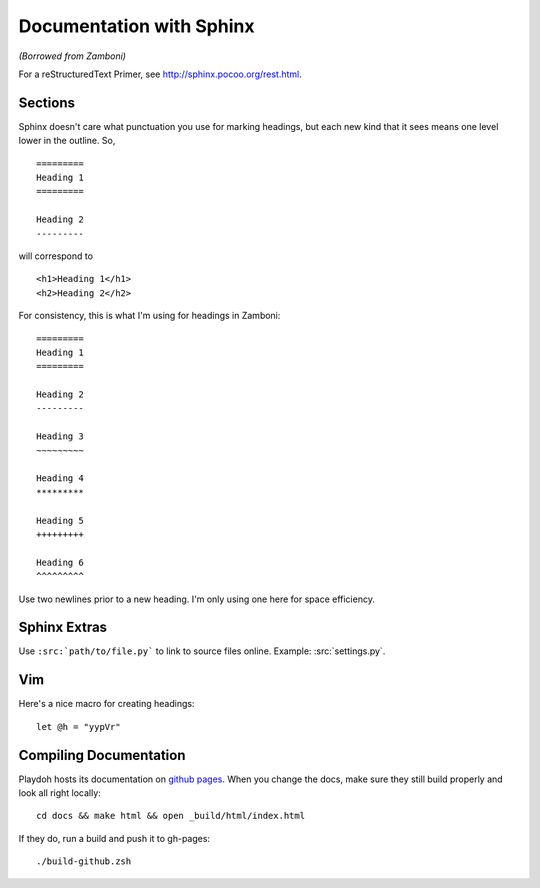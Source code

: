 .. _docs:

=========================
Documentation with Sphinx
=========================

*(Borrowed from Zamboni)*

For a reStructuredText Primer, see http://sphinx.pocoo.org/rest.html.


Sections
--------

Sphinx doesn't care what punctuation you use for marking headings, but each new
kind that it sees means one level lower in the outline.  So, ::

    =========
    Heading 1
    =========

    Heading 2
    ---------

will correspond to ::

    <h1>Heading 1</h1>
    <h2>Heading 2</h2>

For consistency, this is what I'm using for headings in Zamboni::

    =========
    Heading 1
    =========

    Heading 2
    ---------

    Heading 3
    ~~~~~~~~~

    Heading 4
    *********

    Heading 5
    +++++++++

    Heading 6
    ^^^^^^^^^

Use two newlines prior to a new heading.  I'm only using one here for space
efficiency.


Sphinx Extras
-------------

Use ``:src:`path/to/file.py``` to link to source files online.  Example:
:src:`settings.py`.


Vim
---

Here's a nice macro for creating headings::

    let @h = "yypVr"


Compiling Documentation
-----------------------

Playdoh hosts its documentation on `github pages
<http://mozilla.github.com/playdoh/>`_. When you change the docs, make sure
they still build properly and look all right locally::

    cd docs && make html && open _build/html/index.html

If they do, run a build and push it to gh-pages::

    ./build-github.zsh
